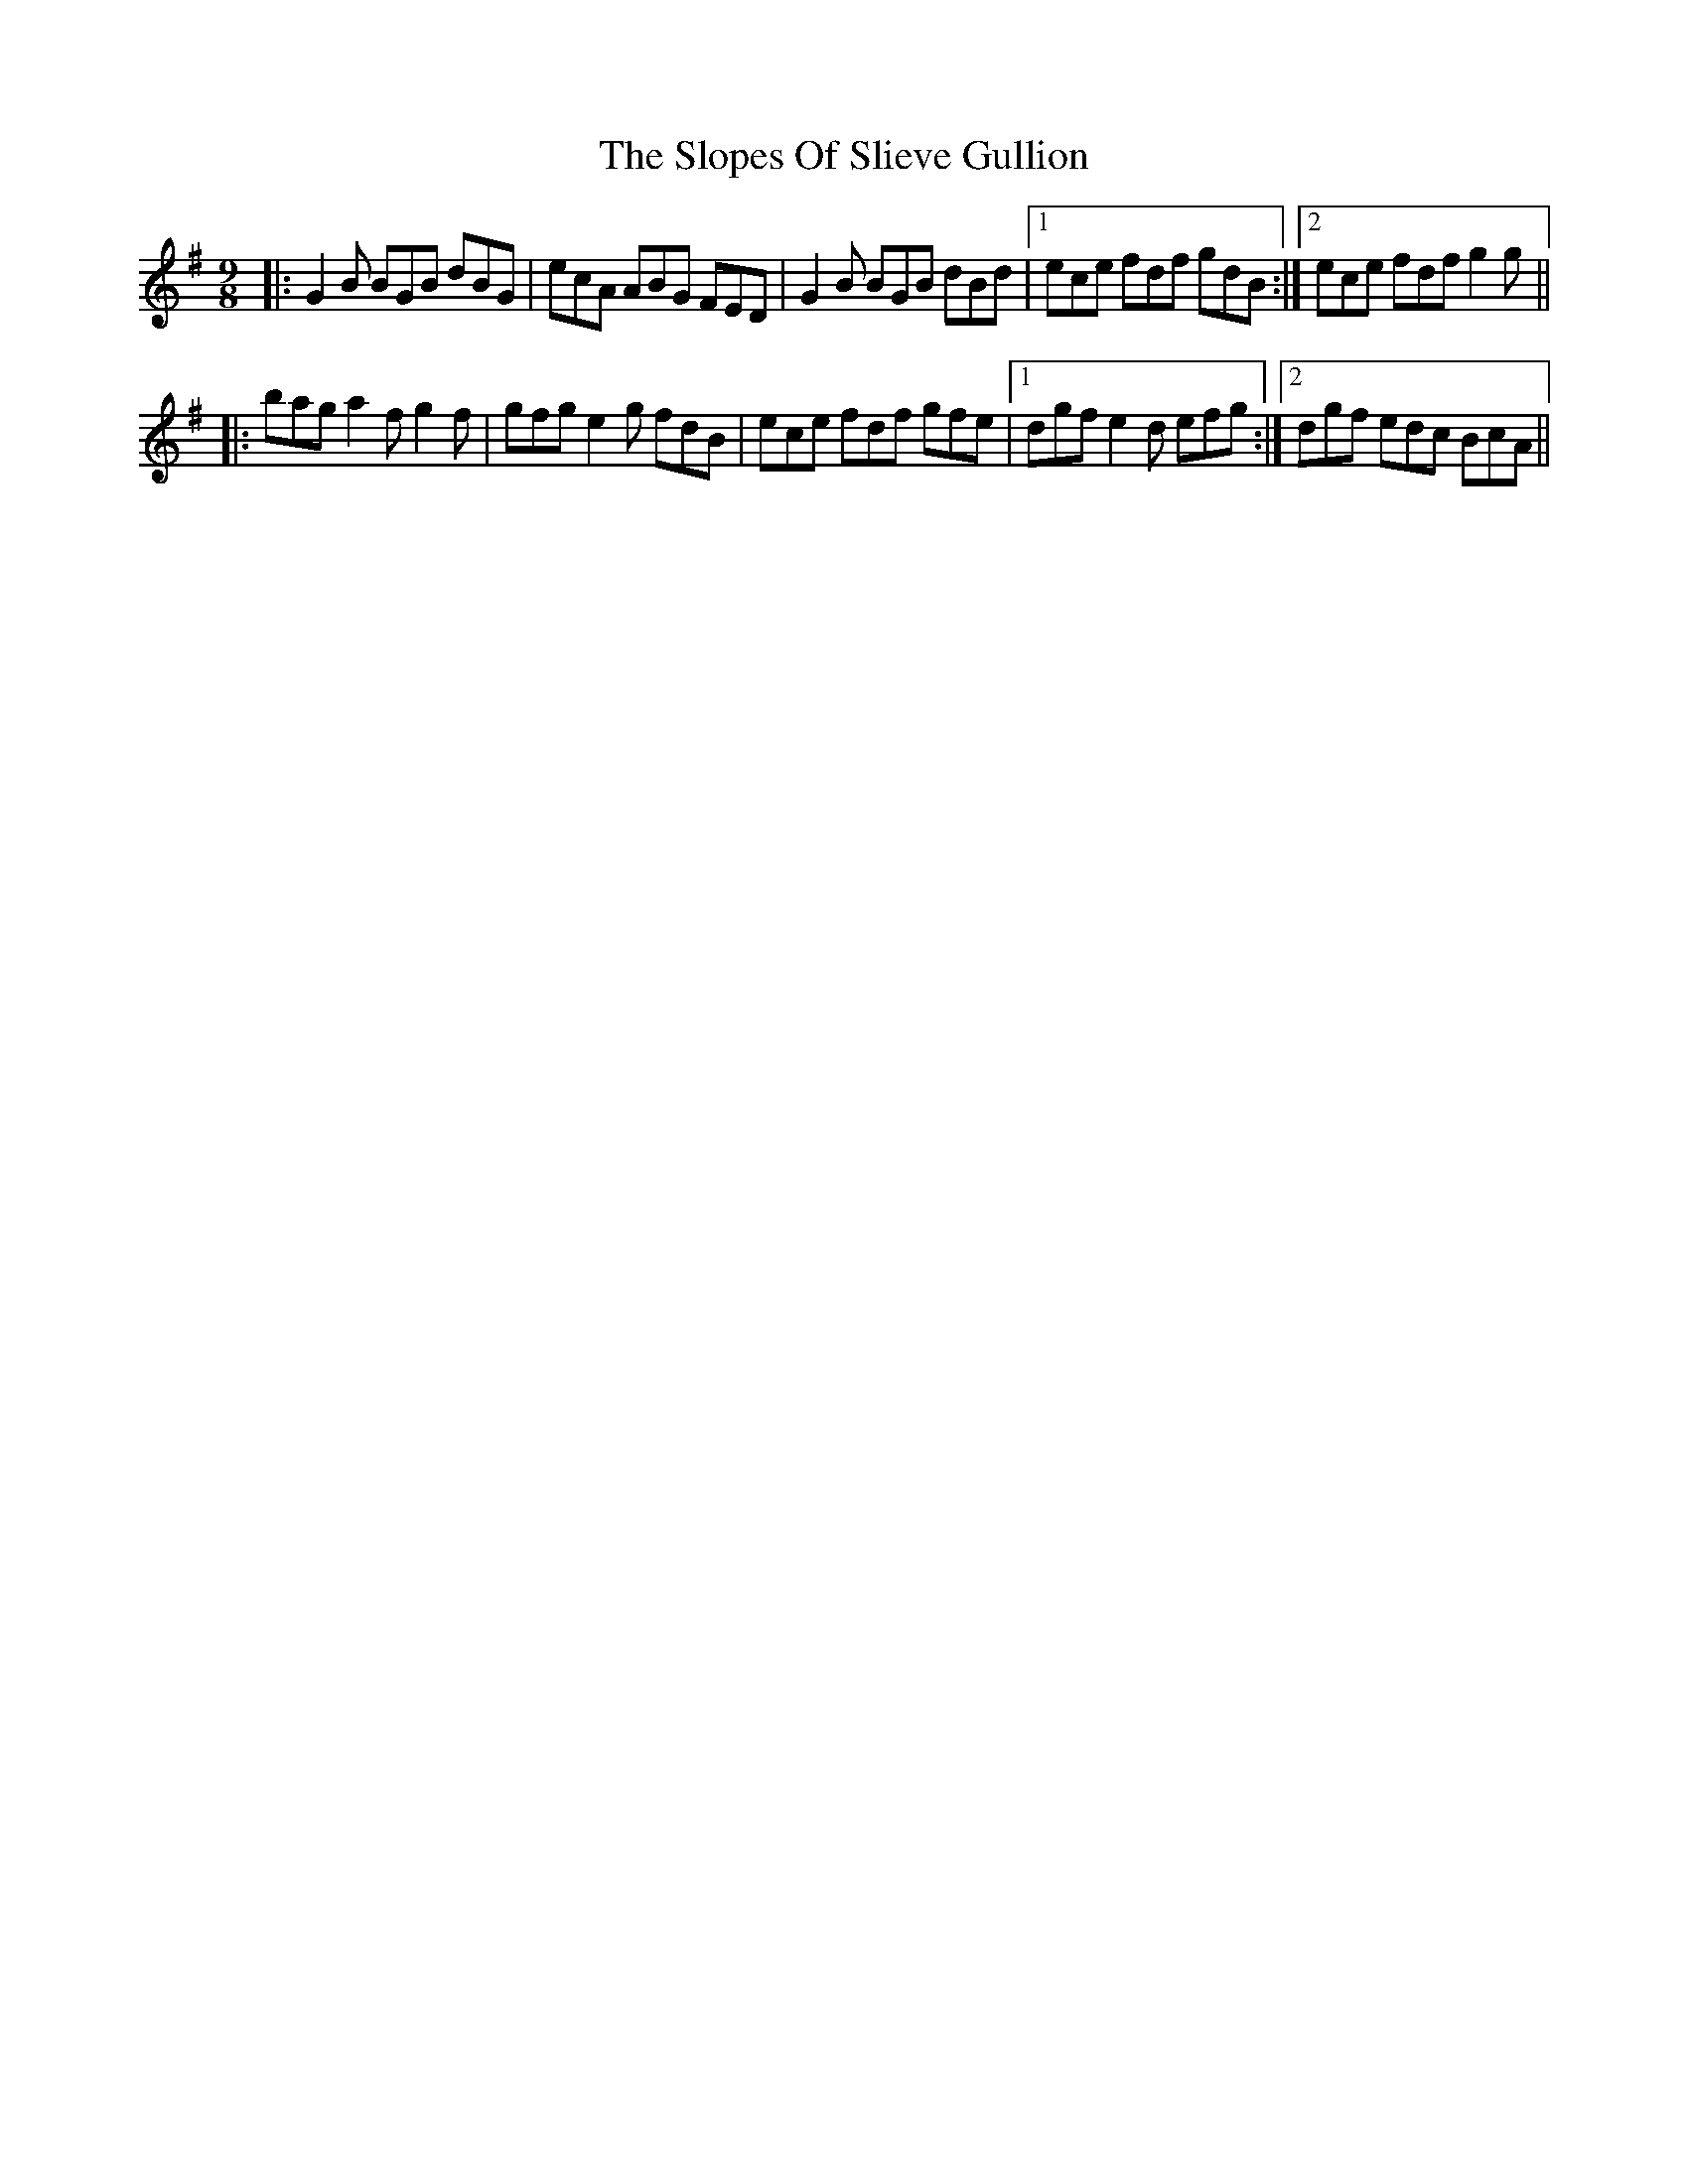 X: 37544
T: Slopes Of Slieve Gullion, The
R: slip jig
M: 9/8
K: Gmajor
|:G2 B BGB dBG|ecA ABG FED|G2 B BGB dBd|1 ece fdf gdB:|2 ece fdf g2 g||
|:bag a2 f g2 f|gfg e2 g fdB|ece fdf gfe|1 dgf e2 d efg:|2 dgf edc BcA||

